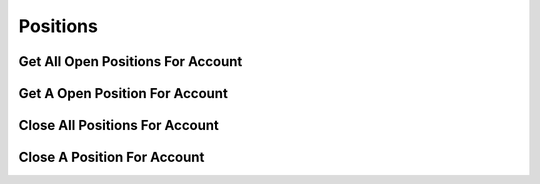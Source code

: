 =========
Positions
=========


Get All Open Positions For Account
----------------------------------

.. automethod:: alpaca.broker.client.BrokerClient.get_all_positions_for_account


Get A Open Position For Account
-------------------------------

.. automethod:: alpaca.broker.client.BrokerClient.get_open_position_for_account


Close All Positions For Account
-------------------------------

.. automethod:: alpaca.broker.client.BrokerClient.close_all_positions_for_account


Close A Position For Account
----------------------------

.. automethod:: alpaca.broker.client.BrokerClient.close_position_for_account
